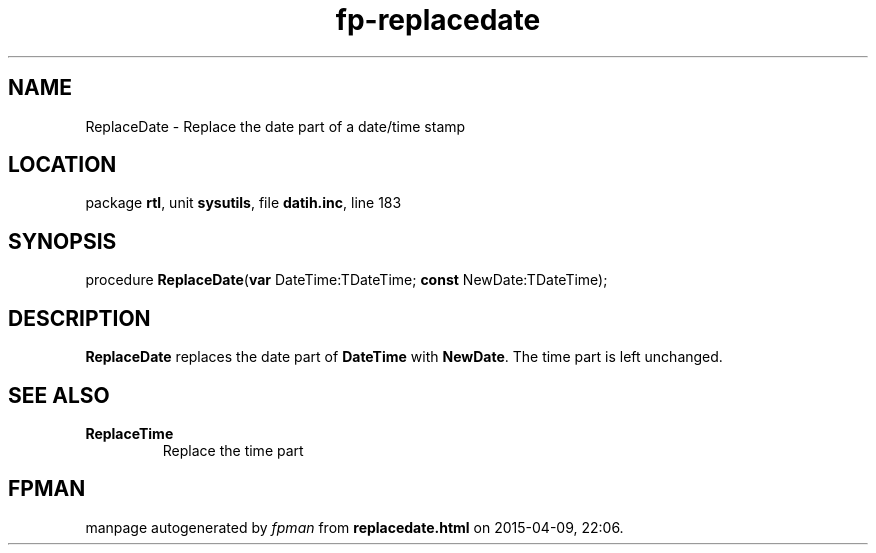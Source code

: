 .\" file autogenerated by fpman
.TH "fp-replacedate" 3 "2014-03-14" "fpman" "Free Pascal Programmer's Manual"
.SH NAME
ReplaceDate - Replace the date part of a date/time stamp
.SH LOCATION
package \fBrtl\fR, unit \fBsysutils\fR, file \fBdatih.inc\fR, line 183
.SH SYNOPSIS
procedure \fBReplaceDate\fR(\fBvar\fR DateTime:TDateTime; \fBconst\fR NewDate:TDateTime);
.SH DESCRIPTION
\fBReplaceDate\fR replaces the date part of \fBDateTime\fR with \fBNewDate\fR. The time part is left unchanged.


.SH SEE ALSO
.TP
.B ReplaceTime
Replace the time part

.SH FPMAN
manpage autogenerated by \fIfpman\fR from \fBreplacedate.html\fR on 2015-04-09, 22:06.

